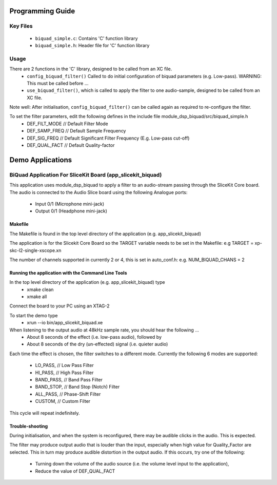 Programming Guide
=================

Key Files
---------
   * ``biquad_simple.c``: Contains 'C' function library
   * ``biquad_simple.h``: Header file for 'C' function library

Usage
-----
There are 2 functions in the 'C' library, designed to be called from an XC file.
   * ``config_biquad_filter()`` Called to do initial configuration of biquad parameters (e.g. Low-pass). WARNING: This must be called before ...
   * ``use_biquad_filter()``, which is called to apply the filter to one audio-sample, designed to be called from an XC file.

Note well: After initialisation, ``config_biquad_filter()`` can be called again as required to re-configure the filter.

To set the filter parameters, edit the following defines in the include file module_dsp_biquad/src/biquad_simple.h
   * DEF_FILT_MODE // Default Filter Mode
   * DEF_SAMP_FREQ // Default Sample Frequency
   * DEF_SIG_FREQ // Default Significant Filter Frequency (E.g. Low-pass cut-off)
   * DEF_QUAL_FACT // Default Quality-factor

Demo Applications
=================

BiQuad Application For SliceKit Board (app_slicekit_biquad)
-----------------------------------------------------------

This application uses module_dsp_biquad to apply a filter to an audio-stream passing through the SliceKit Core board.
The audio is connected to the Audio Slice board using the following Analogue ports:
   * Input 0/1 (Microphone mini-jack)
   * Output 0/1 (Headphone mini-jack)

Makefile
........
The Makefile is found in the top level directory of the application (e.g. app_slicekit_biquad)

The application is for the Slicekit Core Board so the TARGET variable needs to be set in the Makefile: e.g
TARGET = xp-skc-l2-single-xscope.xn

The number of channels supported in currently 2 or 4, this is set in auto_conf.h: e.g.
NUM_BIQUAD_CHANS = 2

Running the application with the Command Line Tools
...................................................

In the top level directory of the application (e.g. app_slicekit_biquad) type
   * xmake clean
   * xmake all

Connect the board to your PC using an XTAG-2

To start the demo type
   * xrun --io bin/app_slicekit_biquad.xe

When listening to the output audio at 48kHz sample rate, you should hear the following ...
   * About 8 seconds of the effect (i.e. low-pass audio), followed by
   * About 8 seconds of the dry (un-effected) signal (i.e. quieter audio)

Each time the effect is chosen, the filter switches to a different mode.
Currently the following 6 modes are supported:
   * LO_PASS,			// Low Pass Filter
   * HI_PASS,			// High Pass Filter
   * BAND_PASS,		// Band Pass Filter
   * BAND_STOP,		// Band Stop (Notch) Filter
   * ALL_PASS,			// Phase-Shift Filter
   * CUSTOM,				// Custom Filter

This cycle will repeat indefinitely.

Trouble-shooting
................

During initialisation, and when the system is reconfigured, 
there may be audible clicks in the audio. This is expected.

The filter may produce output audio that is louder than the input,
especially when high value for Quality_Factor are selected.
This in turn may produce audible distortion in the output audio.
If this occurs, try one of the following:
   * Turning down the volume of the audio source (i.e. the volume level input to the application), 
   * Reduce the value of DEF_QUAL_FACT



